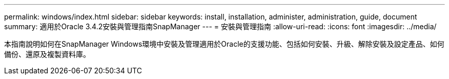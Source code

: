 ---
permalink: windows/index.html 
sidebar: sidebar 
keywords: install, installation, administer, administration, guide, document 
summary: 適用於Oracle 3.4.2安裝與管理指南SnapManager 
---
= 安裝與管理指南
:allow-uri-read: 
:icons: font
:imagesdir: ../media/


[role="lead"]
本指南說明如何在SnapManager Windows環境中安裝及管理適用於Oracle的支援功能、包括如何安裝、升級、解除安裝及設定產品、如何備份、還原及複製資料庫。
